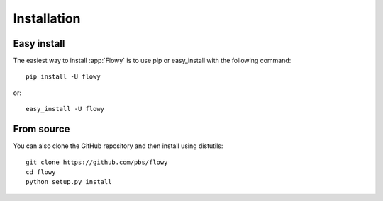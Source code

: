 .. _installation:

Installation
------------

Easy install
~~~~~~~~~~~~

The easiest way to install :app:`Flowy` is to use pip or easy_install with the
following command::

    pip install -U flowy

or::

    easy_install -U flowy

From source
~~~~~~~~~~~

You can also clone the GitHub repository and then install using distutils::

    git clone https://github.com/pbs/flowy
    cd flowy
    python setup.py install


